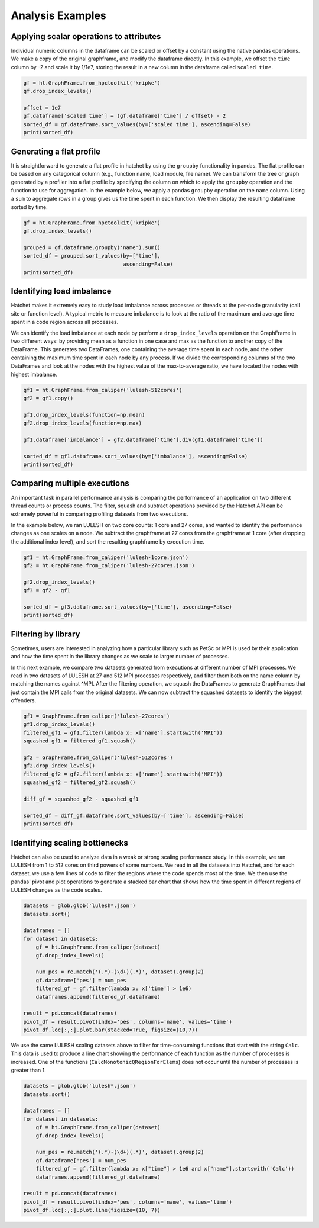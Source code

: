 .. Copyright 2019-2020 University of Maryland and other Hatchet Project
   Developers. See the top-level LICENSE file for details.

   SPDX-License-Identifier: MIT

Analysis Examples
=================

Applying scalar operations to attributes
----------------------------------------

Individual numeric columns in the dataframe can be scaled or offset by a
constant using the native pandas operations. We make a copy of the original
graphframe, and modify the dataframe directly. In this example, we offset the
``time`` column by -2 and scale it by 1/1e7, storing the result in a new column
in the dataframe called ``scaled time``.

.. code-block:: python

  gf = ht.GraphFrame.from_hpctoolkit('kripke')
  gf.drop_index_levels()

  offset = 1e7
  gf.dataframe['scaled time'] = (gf.dataframe['time'] / offset) - 2
  sorted_df = gf.dataframe.sort_values(by=['scaled time'], ascending=False)
  print(sorted_df)

.. image:: images/scale-offset-df.png
   :scale: 40 %


Generating a flat profile
-------------------------

It is straightforward to generate a flat profile in hatchet by using the
``groupby`` functionality in pandas. The flat profile can be based on any
categorical column (e.g., function name, load module, file name).  We can
transform the tree or graph generated by a profiler into a flat profile by
specifying the column on which to apply the ``groupby`` operation and the
function to use for aggregation.  In the example below, we apply a pandas
``groupby`` operation on the ``name`` column.  Using a ``sum`` to aggregate
rows in a group gives us the time spent in each function. We then display the
resulting dataframe sorted by time.

.. image:: images/flat-function.png
   :scale: 30 %
   :align: right

.. code-block:: python

  gf = ht.GraphFrame.from_hpctoolkit('kripke')
  gf.drop_index_levels()

  grouped = gf.dataframe.groupby('name').sum()
  sorted_df = grouped.sort_values(by=['time'],
                                  ascending=False)
  print(sorted_df)


Identifying load imbalance
--------------------------

Hatchet makes it extremely easy to study load imbalance across processes or
threads at the per-node granularity (call site or function level).  A typical
metric to measure imbalance is to look at the ratio of the maximum and average
time spent in a code region across all processes.

We can identify the load imbalance at each node by perform a
``drop_index_levels`` operation on the GraphFrame in two different ways: by
providing mean as a function in one case and max as the function to another
copy of the DataFrame. This generates two DataFrames, one containing the
average time spent in each node, and the other containing the maximum time
spent in each node by any process. If we divide the corresponding columns of
the two DataFrames and look at the nodes with the highest value of the
max-to-average ratio, we have located the nodes with highest imbalance.

.. code-block:: python

  gf1 = ht.GraphFrame.from_caliper('lulesh-512cores')
  gf2 = gf1.copy()

  gf1.drop_index_levels(function=np.mean)
  gf2.drop_index_levels(function=np.max)

  gf1.dataframe['imbalance'] = gf2.dataframe['time'].div(gf1.dataframe['time'])

  sorted_df = gf1.dataframe.sort_values(by=['imbalance'], ascending=False)
  print(sorted_df)

.. image:: images/lulesh-load-imb.png
   :scale: 30 %


Comparing multiple executions
-----------------------------

An important task in parallel performance analysis is comparing the performance
of an application on two different thread counts or process counts.  The
filter, squash and subtract operations provided by the Hatchet API can be
extremely powerful in comparing profiling datasets from two executions.

In the example below, we ran LULESH on two core counts: 1 core and 27 cores,
and wanted to identify the performance changes as one scales on a node. We
subtract the graphframe at 27 cores from the graphframe at 1 core (after
dropping the additional index level), and sort the resulting graphframe by
execution time.

.. code-block:: python

  gf1 = ht.GraphFrame.from_caliper('lulesh-1core.json')
  gf2 = ht.GraphFrame.from_caliper('lulesh-27cores.json')

  gf2.drop_index_levels()
  gf3 = gf2 - gf1

  sorted_df = gf3.dataframe.sort_values(by=['time'], ascending=False)
  print(sorted_df)

.. image:: images/lulesh-diff-df.png
   :scale: 40 %

Filtering by library
--------------------

Sometimes, users are interested in analyzing how a particular library such as
PetSc or MPI is used by their application and how the time spent in the library
changes as we scale to larger number of processes.

In this next example, we compare two datasets generated from executions at
different number of MPI processes. We read in two datasets of LULESH at 27 and
512 MPI processes respectively, and filter them both on the name column by
matching the names against ^MPI. After the filtering operation, we squash the
DataFrames to generate GraphFrames that just contain the MPI calls from the
original datasets. We can now subtract the squashed datasets to identify the
biggest offenders.

.. code-block:: python

  gf1 = GraphFrame.from_caliper('lulesh-27cores')
  gf1.drop_index_levels()
  filtered_gf1 = gf1.filter(lambda x: x['name'].startswith('MPI'))
  squashed_gf1 = filtered_gf1.squash()

  gf2 = GraphFrame.from_caliper('lulesh-512cores')
  gf2.drop_index_levels()
  filtered_gf2 = gf2.filter(lambda x: x['name'].startswith('MPI'))
  squashed_gf2 = filtered_gf2.squash()

  diff_gf = squashed_gf2 - squashed_gf1

  sorted_df = diff_gf.dataframe.sort_values(by=['time'], ascending=False)
  print(sorted_df)

.. image:: images/lulesh-mpi.png
   :scale: 40 %


Identifying scaling bottlenecks
-------------------------------

Hatchet can also be used to analyze data in a weak or strong scaling
performance study. In this example, we ran LULESH from 1 to 512 cores on third
powers of some numbers. We read in all the datasets into Hatchet, and for each
dataset, we use a few lines of code to filter the regions where the code spends
most of the time. We then use the pandas' pivot and plot operations to generate
a stacked bar chart that shows how the time spent in different regions of
LULESH changes as the code scales.

.. code-block:: python

  datasets = glob.glob('lulesh*.json')
  datasets.sort()

  dataframes = []
  for dataset in datasets:
      gf = ht.GraphFrame.from_caliper(dataset)
      gf.drop_index_levels()

      num_pes = re.match('(.*)-(\d+)(.*)', dataset).group(2)
      gf.dataframe['pes'] = num_pes
      filtered_gf = gf.filter(lambda x: x['time'] > 1e6)
      dataframes.append(filtered_gf.dataframe)

  result = pd.concat(dataframes)
  pivot_df = result.pivot(index='pes', columns='name', values='time')
  pivot_df.loc[:,:].plot.bar(stacked=True, figsize=(10,7))

.. image:: images/lulesh-plot.png
   :scale: 50 %

We use the same LULESH scaling datasets above to filter for time-consuming
functions that start with the string ``Calc``. This data is used to produce a
line chart showing the performance of each function as the number of processes
is increased. One of the functions (``CalcMonotonicQRegionForElems``) does not
occur until the number of processes is greater than 1.

.. code-block:: python

  datasets = glob.glob('lulesh*.json')
  datasets.sort()

  dataframes = []
  for dataset in datasets:
      gf = ht.GraphFrame.from_caliper(dataset)
      gf.drop_index_levels()

      num_pes = re.match('(.*)-(\d+)(.*)', dataset).group(2)
      gf.dataframe['pes'] = num_pes
      filtered_gf = gf.filter(lambda x: x["time"] > 1e6 and x["name"].startswith('Calc'))
      dataframes.append(filtered_gf.dataframe)

  result = pd.concat(dataframes)
  pivot_df = result.pivot(index='pes', columns='name', values='time')
  pivot_df.loc[:,:].plot.line(figsize=(10, 7))

.. image:: images/lulesh-line-plot.png
   :scale: 50 %
